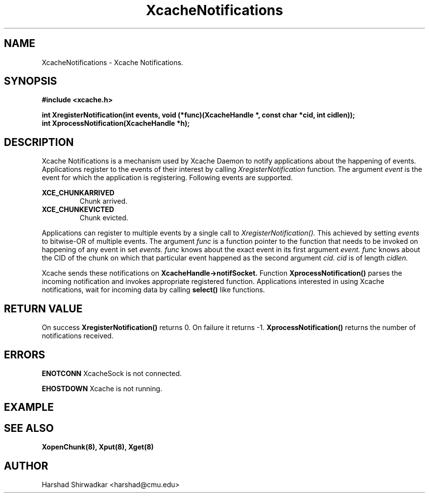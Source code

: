 .TH XcacheNotifications 8 "05 May 2015" "1.0" "XIA Manual Pages"
.SH NAME
XcacheNotifications \- Xcache Notifications.
.SH SYNOPSIS
.nf
.B "#include <xcache.h>"
.sp
.BR "int XregisterNotification(int events, void (*func)(XcacheHandle *, const char *cid, int cidlen));"
.BR "int XprocessNotification(XcacheHandle *h);"
.fi

.SH DESCRIPTION
Xcache Notifications is a mechanism used by Xcache Daemon to notify
applications about the happening of events. Applications register to
the events of their interest by calling
.I XregisterNotification
function.
The argument
.I event
is the event for which the application is registering. Following
events are supported.

.B "XCE_CHUNKARRIVED"
.RS
Chunk arrived.
.RE
.B "XCE_CHUNKEVICTED"
.RS
Chunk evicted.
.RE

Applications can register to multiple events by a single call to
.I XregisterNotification().
This achieved by setting
.I events
to bitwise-OR of multiple events.
The argument
.I func
is a function pointer to the function that needs to be invoked on
happening of any event in set
.I events.
.I func
knows about the exact event in its first argument
.I event.
.I func
knows about the CID of the chunk on which that particular event
happened as the second argument
.I cid.
.I cid
is of length
.I cidlen.

Xcache sends these notifications on
.B XcacheHandle->notifSocket.
Function
.B XprocessNotification()
parses the incoming notification and invokes appropriate registered
function. Applications interested in using Xcache notifications, wait
for incoming data by calling
.B select()
like functions.

.SH RETURN VALUE
On success
.B XregisterNotification()
returns 0. On failure it returns -1.
.B XprocessNotification()
returns the number of notifications received.
.SH ERRORS
.B ENOTCONN
XcacheSock is not connected.

.B EHOSTDOWN
Xcache is not running.
.B 
.\".SH NOTES

.SH EXAMPLE

.SH SEE ALSO
.B "XopenChunk(8),"
.B "Xput(8),"
.B "Xget(8)"
.SH AUTHOR
Harshad Shirwadkar <harshad@cmu.edu>
